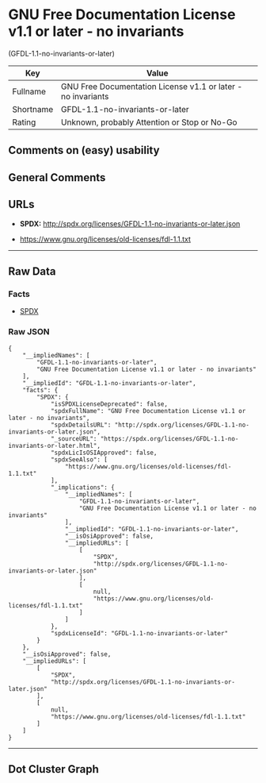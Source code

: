 * GNU Free Documentation License v1.1 or later - no invariants
(GFDL-1.1-no-invariants-or-later)

| Key         | Value                                                          |
|-------------+----------------------------------------------------------------|
| Fullname    | GNU Free Documentation License v1.1 or later - no invariants   |
| Shortname   | GFDL-1.1-no-invariants-or-later                                |
| Rating      | Unknown, probably Attention or Stop or No-Go                   |

** Comments on (easy) usability

** General Comments

** URLs

- *SPDX:* http://spdx.org/licenses/GFDL-1.1-no-invariants-or-later.json

- https://www.gnu.org/licenses/old-licenses/fdl-1.1.txt

--------------

** Raw Data

*** Facts

- [[https://spdx.org/licenses/GFDL-1.1-no-invariants-or-later.html][SPDX]]

*** Raw JSON

#+BEGIN_EXAMPLE
  {
      "__impliedNames": [
          "GFDL-1.1-no-invariants-or-later",
          "GNU Free Documentation License v1.1 or later - no invariants"
      ],
      "__impliedId": "GFDL-1.1-no-invariants-or-later",
      "facts": {
          "SPDX": {
              "isSPDXLicenseDeprecated": false,
              "spdxFullName": "GNU Free Documentation License v1.1 or later - no invariants",
              "spdxDetailsURL": "http://spdx.org/licenses/GFDL-1.1-no-invariants-or-later.json",
              "_sourceURL": "https://spdx.org/licenses/GFDL-1.1-no-invariants-or-later.html",
              "spdxLicIsOSIApproved": false,
              "spdxSeeAlso": [
                  "https://www.gnu.org/licenses/old-licenses/fdl-1.1.txt"
              ],
              "_implications": {
                  "__impliedNames": [
                      "GFDL-1.1-no-invariants-or-later",
                      "GNU Free Documentation License v1.1 or later - no invariants"
                  ],
                  "__impliedId": "GFDL-1.1-no-invariants-or-later",
                  "__isOsiApproved": false,
                  "__impliedURLs": [
                      [
                          "SPDX",
                          "http://spdx.org/licenses/GFDL-1.1-no-invariants-or-later.json"
                      ],
                      [
                          null,
                          "https://www.gnu.org/licenses/old-licenses/fdl-1.1.txt"
                      ]
                  ]
              },
              "spdxLicenseId": "GFDL-1.1-no-invariants-or-later"
          }
      },
      "__isOsiApproved": false,
      "__impliedURLs": [
          [
              "SPDX",
              "http://spdx.org/licenses/GFDL-1.1-no-invariants-or-later.json"
          ],
          [
              null,
              "https://www.gnu.org/licenses/old-licenses/fdl-1.1.txt"
          ]
      ]
  }
#+END_EXAMPLE

--------------

** Dot Cluster Graph

[[../dot/GFDL-1.1-no-invariants-or-later.svg]]
